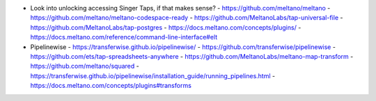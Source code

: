 - Look into unlocking accessing Singer Taps, if that makes sense?
  - https://github.com/meltano/meltano
  - https://github.com/meltano/meltano-codespace-ready
  - https://github.com/MeltanoLabs/tap-universal-file
  - https://github.com/MeltanoLabs/tap-postgres
  - https://docs.meltano.com/concepts/plugins/
  - https://docs.meltano.com/reference/command-line-interface#elt
- Pipelinewise
  - https://transferwise.github.io/pipelinewise/
  - https://github.com/transferwise/pipelinewise
  - https://github.com/ets/tap-spreadsheets-anywhere
  - https://github.com/MeltanoLabs/meltano-map-transform
  - https://github.com/meltano/squared
  - https://transferwise.github.io/pipelinewise/installation_guide/running_pipelines.html
  - https://docs.meltano.com/concepts/plugins#transforms
